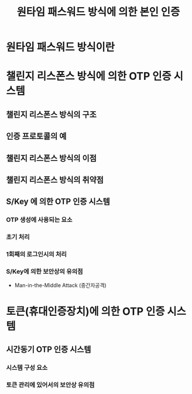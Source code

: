 #+TITLe: 원타임 패스워드 방식에 의한 본인 인증

* 원타임 패스워드 방식이란

* 챌린지 리스폰스 방식에 의한 OTP 인증 시스템
** 챌린지 리스폰스 방식의 구조

** 인증 프로토콜의 예

** 챌린지 리스폰스 방식의 이점

** 챌린지 리스폰스 방식의 취약점

** S/Key 에 의한 OTP 인증 시스템
*** OTP 생성에 사용되는 요소

*** 초기 처리

*** 1회째의 로그인시의 처리

*** S/Key에 의한 보안상의 유의점
- Man-in-the-Middle Attack (중간자공격)


* 토큰(휴대인증장치)에 의한 OTP 인증 시스템
** 시간동기 OTP 인증 시스템
*** 시스템 구성 요소

*** 토큰 관리에 있어서의 보안상 유의점



